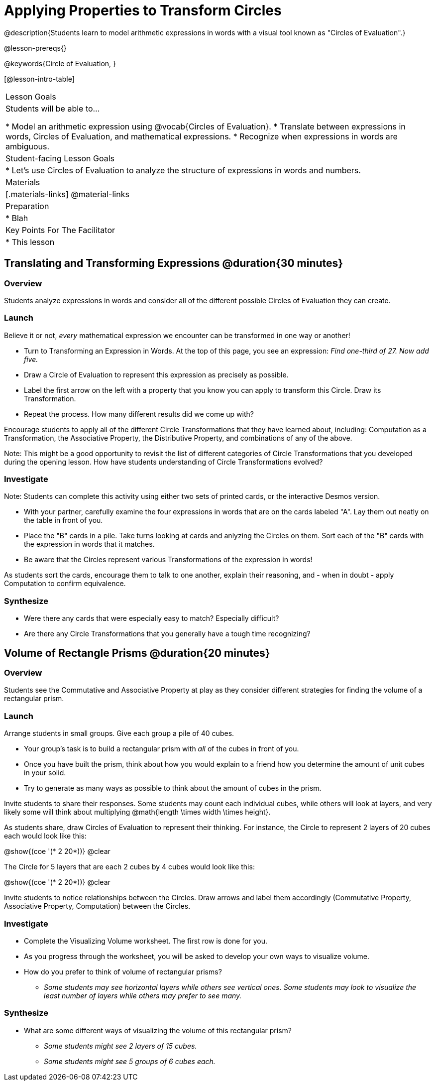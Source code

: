= Applying Properties to Transform Circles

@description{Students learn to model arithmetic expressions in words with a visual tool known as "Circles of Evaluation".}

@lesson-prereqs{}

@keywords{Circle of Evaluation, }

[@lesson-intro-table]
|===

| Lesson Goals
| Students will be able to...

* Model an arithmetic expression using @vocab{Circles of Evaluation}.
* Translate between expressions in words, Circles of Evaluation, and mathematical expressions.
* Recognize when expressions in words are ambiguous.


| Student-facing Lesson Goals
|

* Let's use Circles of Evaluation to analyze the structure of expressions in words and numbers.


| Materials
|[.materials-links]
@material-links

| Preparation
|
* Blah

| Key Points For The Facilitator
|
* This lesson

|===

== Translating and Transforming Expressions @duration{30 minutes}

=== Overview
Students analyze expressions in words and consider all of the different possible Circles of Evaluation they can create.

=== Launch

Believe it or not, _every_ mathematical expression we encounter can be transformed in one way or another!

[.lesson-instruction]
- Turn to Transforming an Expression in Words. At the top of this page, you see an expression: _Find one-third of 27. Now add five._
- Draw a Circle of Evaluation to represent this expression as precisely as possible.
- Label the first arrow on the left with a property that you know you can apply to transform this Circle. Draw its Transformation.
- Repeat the process. How many different results did we come up with?

Encourage students to apply all of the different Circle Transformations that they have learned about, including: Computation as a Transformation, the Associative Property, the Distributive Property, and combinations of any of the above.

Note: This might be a good opportunity to revisit the list of different categories of Circle Transformations that you developed during the opening lesson. How have students understanding of Circle Transformations evolved?

=== Investigate

Note: Students can complete this activity using either two sets of printed cards, or the interactive Desmos version.

[.lesson-instruction]
- With your partner, carefully examine the four expressions in words that are on the cards labeled "A". Lay them out neatly on the table in front of you.
- Place the "B" cards in a pile. Take turns looking at cards and anlyzing the Circles on them. Sort each of the "B" cards with the expression in words that it matches.
- Be aware that the Circles represent various Transformations of the expression in words!

As students sort the cards, encourage them to talk to one another, explain their reasoning, and - when in doubt - apply Computation to confirm equivalence.

=== Synthesize

- Were there any cards that were especially easy to match? Especially difficult?
- Are there any Circle Transformations that you generally have a tough time recognizing?

== Volume of Rectangle Prisms @duration{20 minutes}

=== Overview
Students see the Commutative and Associative Property at play as they consider different strategies for finding the volume of a rectangular prism.

=== Launch

Arrange students in small groups. Give each group a pile of 40 cubes.

[.lesson-instruction]
- Your group's task is to build a rectangular prism with _all_ of the cubes in front of you.
- Once you have built the prism, think about how you would explain to a friend how you determine the amount of unit cubes in your solid.
- Try to generate as many ways as possible to think about the amount of cubes in the prism.

Invite students to share their responses. Some students may count each individual cubes, while others will look at layers, and very likely some will think about multiplying @math{length \times width \times height}.

As students share, draw Circles of Evaluation to represent their thinking. For instance, the Circle to represent 2 layers of 20 cubes each would look like this:

[.centered-image]
@show{(coe '(* 2 20*))}
@clear

The Circle for 5 layers that are each 2 cubes by 4 cubes would look like this:

[.centered-image]
@show{(coe '(* 2 20*))}
@clear

Invite students to notice relationships between the Circles. Draw arrows and label them accordingly (Commutative Property, Associative Property, Computation) between the Circles.

=== Investigate

[.lesson-instruction]
- Complete the Visualizing Volume worksheet. The first row is done for you.
- As you progress through the worksheet, you will be asked to develop your own ways to visualize volume.
- How do you prefer to think of volume of rectangular prisms?
** _Some students may see horizontal layers while others see vertical ones. Some students may look to visualize the least number of layers while others may prefer to see many._


=== Synthesize

- What are some different ways of visualizing the volume of this rectangular prism?
** _Some students might see 2 layers of 15 cubes._
** _Some students might see 5 groups of 6 cubes each._
